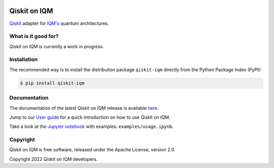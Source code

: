 |CI badge| |Release badge|

.. |CI badge| image:: https://github.com/iqm-finland/qiskit-on-iqm/actions/workflows/ci.yml/badge.svg
.. |Release badge| image:: https://img.shields.io/github/release/iqm-finland/qiskit-on-iqm.svg


Qiskit on IQM
#############

`Qiskit <https://qiskit.org/>`_ adapter for `IQM's <https://www.meetiqm.com>`_ quantum architectures.


What is it good for?
====================

Qiskit on IQM is currently a work in progress.


Installation
============

The recommended way is to install the distribution package ``qiskit-iqm`` directly from the
Python Package Index (PyPI):

.. code-block:: bash

   $ pip install qiskit-iqm


Documentation
=============

The documentation of the latest Qiskit on IQM release is available
`here <https://iqm-finland.github.io/qiskit-on-iqm/index.html>`_.

Jump to our `User guide <https://iqm-finland.github.io/qiskit-on-iqm/user_guide.html>`_
for a quick introduction on how to use Qiskit on IQM.

Take a look at the `Jupyter notebook <https://jupyter.org/>`_ with examples: ``examples/usage.ipynb``.


Copyright
=========

Qiskit on IQM is free software, released under the Apache License, version 2.0.

Copyright 2022 Qiskit on IQM developers.
